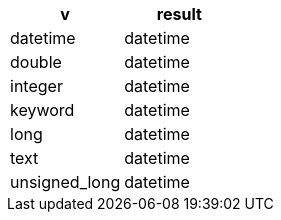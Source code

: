 [%header.monospaced.styled,format=dsv,separator=|]
|===
v | result
datetime | datetime
double | datetime
integer | datetime
keyword | datetime
long | datetime
text | datetime
unsigned_long | datetime
|===
